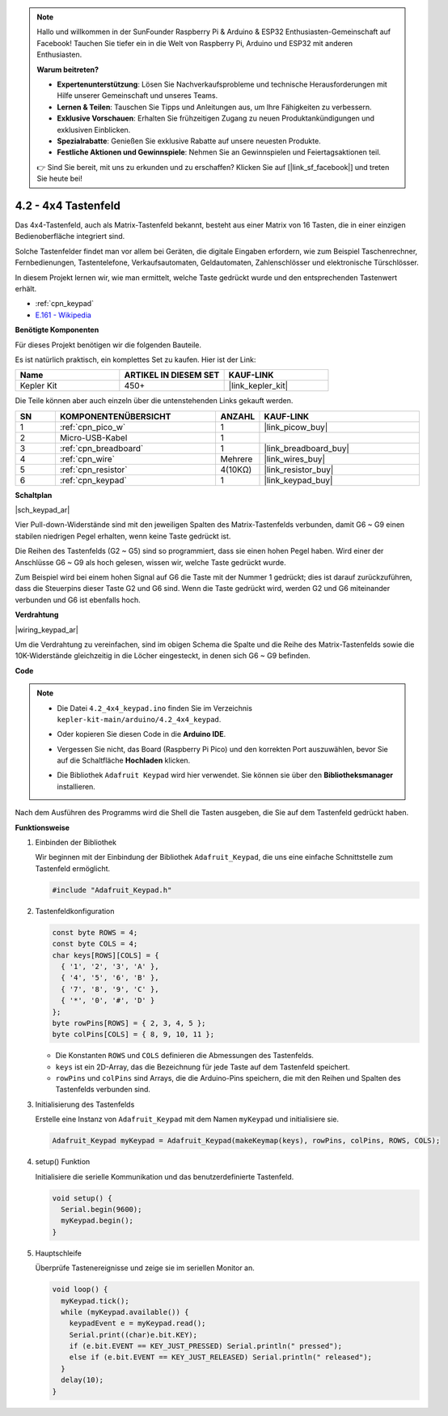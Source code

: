 .. note::

    Hallo und willkommen in der SunFounder Raspberry Pi & Arduino & ESP32 Enthusiasten-Gemeinschaft auf Facebook! Tauchen Sie tiefer ein in die Welt von Raspberry Pi, Arduino und ESP32 mit anderen Enthusiasten.

    **Warum beitreten?**

    - **Expertenunterstützung**: Lösen Sie Nachverkaufsprobleme und technische Herausforderungen mit Hilfe unserer Gemeinschaft und unseres Teams.
    - **Lernen & Teilen**: Tauschen Sie Tipps und Anleitungen aus, um Ihre Fähigkeiten zu verbessern.
    - **Exklusive Vorschauen**: Erhalten Sie frühzeitigen Zugang zu neuen Produktankündigungen und exklusiven Einblicken.
    - **Spezialrabatte**: Genießen Sie exklusive Rabatte auf unsere neuesten Produkte.
    - **Festliche Aktionen und Gewinnspiele**: Nehmen Sie an Gewinnspielen und Feiertagsaktionen teil.

    👉 Sind Sie bereit, mit uns zu erkunden und zu erschaffen? Klicken Sie auf [|link_sf_facebook|] und treten Sie heute bei!

.. _ar_keypad:

4.2 - 4x4 Tastenfeld
=======================

Das 4x4-Tastenfeld, auch als Matrix-Tastenfeld bekannt, besteht aus einer Matrix von 16 Tasten, die in einer einzigen Bedienoberfläche integriert sind.

Solche Tastenfelder findet man vor allem bei Geräten, die digitale Eingaben erfordern, wie zum Beispiel Taschenrechner, Fernbedienungen, Tastentelefone, Verkaufsautomaten, Geldautomaten, Zahlenschlösser und elektronische Türschlösser.

In diesem Projekt lernen wir, wie man ermittelt, welche Taste gedrückt wurde und den entsprechenden Tastenwert erhält.

* :ref:`cpn_keypad`
* `E.161 - Wikipedia <https://de.wikipedia.org/wiki/E.161>`_

**Benötigte Komponenten**

Für dieses Projekt benötigen wir die folgenden Bauteile.

Es ist natürlich praktisch, ein komplettes Set zu kaufen. Hier ist der Link:

.. list-table::
    :widths: 20 20 20
    :header-rows: 1

    *   - Name	
        - ARTIKEL IN DIESEM SET
        - KAUF-LINK
    *   - Kepler Kit	
        - 450+
        - |link_kepler_kit|

Die Teile können aber auch einzeln über die untenstehenden Links gekauft werden.

.. list-table::
    :widths: 5 20 5 20
    :header-rows: 1

    *   - SN
        - KOMPONENTENÜBERSICHT	
        - ANZAHL
        - KAUF-LINK

    *   - 1
        - :ref:`cpn_pico_w`
        - 1
        - |link_picow_buy|
    *   - 2
        - Micro-USB-Kabel
        - 1
        - 
    *   - 3
        - :ref:`cpn_breadboard`
        - 1
        - |link_breadboard_buy|
    *   - 4
        - :ref:`cpn_wire`
        - Mehrere
        - |link_wires_buy|
    *   - 5
        - :ref:`cpn_resistor`
        - 4(10KΩ)
        - |link_resistor_buy|
    *   - 6
        - :ref:`cpn_keypad`
        - 1
        - |link_keypad_buy|

**Schaltplan**

|sch_keypad_ar|

Vier Pull-down-Widerstände sind mit den jeweiligen Spalten des Matrix-Tastenfelds verbunden, damit G6 ~ G9 einen stabilen niedrigen Pegel erhalten, wenn keine Taste gedrückt ist.

Die Reihen des Tastenfelds (G2 ~ G5) sind so programmiert, dass sie einen hohen Pegel haben. Wird einer der Anschlüsse G6 ~ G9 als hoch gelesen, wissen wir, welche Taste gedrückt wurde.

Zum Beispiel wird bei einem hohen Signal auf G6 die Taste mit der Nummer 1 gedrückt; dies ist darauf zurückzuführen, dass die Steuerpins dieser Taste G2 und G6 sind. Wenn die Taste gedrückt wird, werden G2 und G6 miteinander verbunden und G6 ist ebenfalls hoch.

**Verdrahtung**

|wiring_keypad_ar|

Um die Verdrahtung zu vereinfachen, sind im obigen Schema die Spalte und die Reihe des Matrix-Tastenfelds sowie die 10K-Widerstände gleichzeitig in die Löcher eingesteckt, in denen sich G6 ~ G9 befinden.

**Code**

.. note::

    * Die Datei ``4.2_4x4_keypad.ino`` finden Sie im Verzeichnis ``kepler-kit-main/arduino/4.2_4x4_keypad``.
    * Oder kopieren Sie diesen Code in die **Arduino IDE**.
    * Vergessen Sie nicht, das Board (Raspberry Pi Pico) und den korrekten Port auszuwählen, bevor Sie auf die Schaltfläche **Hochladen** klicken.
    * Die Bibliothek ``Adafruit Keypad`` wird hier verwendet. Sie können sie über den **Bibliotheksmanager** installieren.

      .. image:: img/lib_ad_keypad.png

.. raw:: html
    
    <iframe src=https://create.arduino.cc/editor/sunfounder01/6c776dfc-cb74-49d7-8906-f1382e0e7b7b/preview?embed style="height:510px;width:100%;margin:10px 0" frameborder=0></iframe>

Nach dem Ausführen des Programms wird die Shell die Tasten ausgeben, die Sie auf dem Tastenfeld gedrückt haben.

**Funktionsweise**

1. Einbinden der Bibliothek

   Wir beginnen mit der Einbindung der Bibliothek ``Adafruit_Keypad``, die uns eine einfache Schnittstelle zum Tastenfeld ermöglicht.

   .. code-block:: arduino

     #include "Adafruit_Keypad.h"

2. Tastenfeldkonfiguration

   .. code-block:: arduino

     const byte ROWS = 4;
     const byte COLS = 4;
     char keys[ROWS][COLS] = {
       { '1', '2', '3', 'A' },
       { '4', '5', '6', 'B' },
       { '7', '8', '9', 'C' },
       { '*', '0', '#', 'D' }
     };
     byte rowPins[ROWS] = { 2, 3, 4, 5 };
     byte colPins[COLS] = { 8, 9, 10, 11 };

   - Die Konstanten ``ROWS`` und ``COLS`` definieren die Abmessungen des Tastenfelds.
   - ``keys`` ist ein 2D-Array, das die Bezeichnung für jede Taste auf dem Tastenfeld speichert.
   - ``rowPins`` und ``colPins`` sind Arrays, die die Arduino-Pins speichern, die mit den Reihen und Spalten des Tastenfelds verbunden sind.

   .. raw:: html

      <br/>

3. Initialisierung des Tastenfelds

   Erstelle eine Instanz von ``Adafruit_Keypad`` mit dem Namen ``myKeypad`` und initialisiere sie.

   .. code-block:: arduino

     Adafruit_Keypad myKeypad = Adafruit_Keypad(makeKeymap(keys), rowPins, colPins, ROWS, COLS);

4. setup() Funktion

   Initialisiere die serielle Kommunikation und das benutzerdefinierte Tastenfeld.

   .. code-block:: arduino

     void setup() {
       Serial.begin(9600);
       myKeypad.begin();
     }

5. Hauptschleife

   Überprüfe Tastenereignisse und zeige sie im seriellen Monitor an.

   .. code-block:: arduino

     void loop() {
       myKeypad.tick();
       while (myKeypad.available()) {
         keypadEvent e = myKeypad.read();
         Serial.print((char)e.bit.KEY);
         if (e.bit.EVENT == KEY_JUST_PRESSED) Serial.println(" pressed");
         else if (e.bit.EVENT == KEY_JUST_RELEASED) Serial.println(" released");
       }
       delay(10);
     }